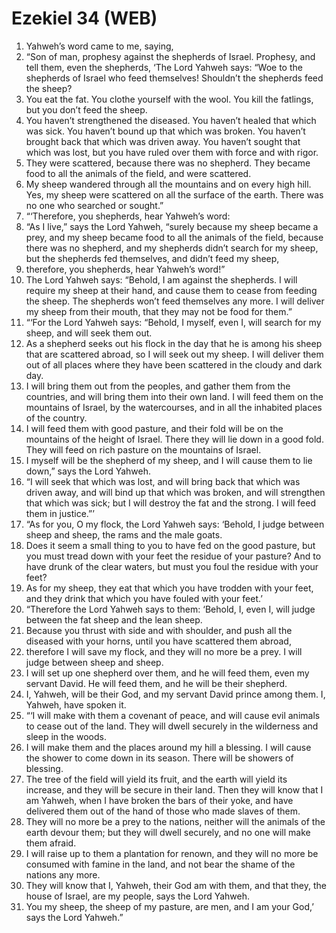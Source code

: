 * Ezekiel 34 (WEB)
:PROPERTIES:
:ID: WEB/26-EZE34
:END:

1. Yahweh’s word came to me, saying,
2. “Son of man, prophesy against the shepherds of Israel. Prophesy, and tell them, even the shepherds, ‘The Lord Yahweh says: “Woe to the shepherds of Israel who feed themselves! Shouldn’t the shepherds feed the sheep?
3. You eat the fat. You clothe yourself with the wool. You kill the fatlings, but you don’t feed the sheep.
4. You haven’t strengthened the diseased. You haven’t healed that which was sick. You haven’t bound up that which was broken. You haven’t brought back that which was driven away. You haven’t sought that which was lost, but you have ruled over them with force and with rigor.
5. They were scattered, because there was no shepherd. They became food to all the animals of the field, and were scattered.
6. My sheep wandered through all the mountains and on every high hill. Yes, my sheep were scattered on all the surface of the earth. There was no one who searched or sought.”
7. “‘Therefore, you shepherds, hear Yahweh’s word:
8. “As I live,” says the Lord Yahweh, “surely because my sheep became a prey, and my sheep became food to all the animals of the field, because there was no shepherd, and my shepherds didn’t search for my sheep, but the shepherds fed themselves, and didn’t feed my sheep,
9. therefore, you shepherds, hear Yahweh’s word!”
10. The Lord Yahweh says: “Behold, I am against the shepherds. I will require my sheep at their hand, and cause them to cease from feeding the sheep. The shepherds won’t feed themselves any more. I will deliver my sheep from their mouth, that they may not be food for them.”
11. “‘For the Lord Yahweh says: “Behold, I myself, even I, will search for my sheep, and will seek them out.
12. As a shepherd seeks out his flock in the day that he is among his sheep that are scattered abroad, so I will seek out my sheep. I will deliver them out of all places where they have been scattered in the cloudy and dark day.
13. I will bring them out from the peoples, and gather them from the countries, and will bring them into their own land. I will feed them on the mountains of Israel, by the watercourses, and in all the inhabited places of the country.
14. I will feed them with good pasture, and their fold will be on the mountains of the height of Israel. There they will lie down in a good fold. They will feed on rich pasture on the mountains of Israel.
15. I myself will be the shepherd of my sheep, and I will cause them to lie down,” says the Lord Yahweh.
16. “I will seek that which was lost, and will bring back that which was driven away, and will bind up that which was broken, and will strengthen that which was sick; but I will destroy the fat and the strong. I will feed them in justice.”’
17. “As for you, O my flock, the Lord Yahweh says: ‘Behold, I judge between sheep and sheep, the rams and the male goats.
18. Does it seem a small thing to you to have fed on the good pasture, but you must tread down with your feet the residue of your pasture? And to have drunk of the clear waters, but must you foul the residue with your feet?
19. As for my sheep, they eat that which you have trodden with your feet, and they drink that which you have fouled with your feet.’
20. “Therefore the Lord Yahweh says to them: ‘Behold, I, even I, will judge between the fat sheep and the lean sheep.
21. Because you thrust with side and with shoulder, and push all the diseased with your horns, until you have scattered them abroad,
22. therefore I will save my flock, and they will no more be a prey. I will judge between sheep and sheep.
23. I will set up one shepherd over them, and he will feed them, even my servant David. He will feed them, and he will be their shepherd.
24. I, Yahweh, will be their God, and my servant David prince among them. I, Yahweh, have spoken it.
25. “‘I will make with them a covenant of peace, and will cause evil animals to cease out of the land. They will dwell securely in the wilderness and sleep in the woods.
26. I will make them and the places around my hill a blessing. I will cause the shower to come down in its season. There will be showers of blessing.
27. The tree of the field will yield its fruit, and the earth will yield its increase, and they will be secure in their land. Then they will know that I am Yahweh, when I have broken the bars of their yoke, and have delivered them out of the hand of those who made slaves of them.
28. They will no more be a prey to the nations, neither will the animals of the earth devour them; but they will dwell securely, and no one will make them afraid.
29. I will raise up to them a plantation for renown, and they will no more be consumed with famine in the land, and not bear the shame of the nations any more.
30. They will know that I, Yahweh, their God am with them, and that they, the house of Israel, are my people, says the Lord Yahweh.
31. You my sheep, the sheep of my pasture, are men, and I am your God,’ says the Lord Yahweh.”
